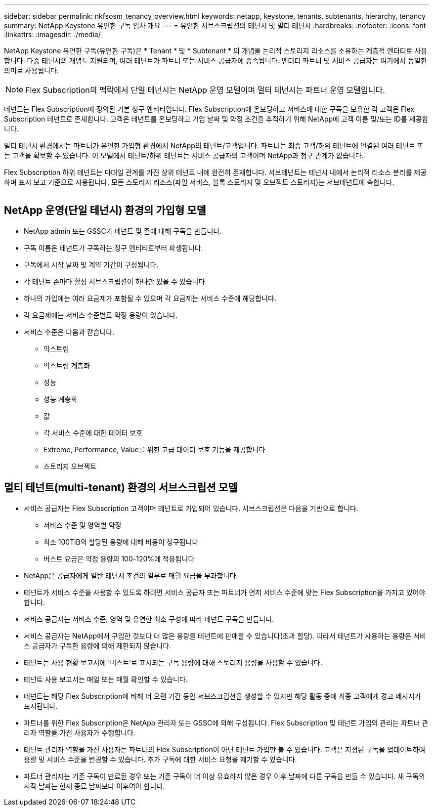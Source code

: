 ---
sidebar: sidebar 
permalink: nkfsosm_tenancy_overview.html 
keywords: netapp, keystone, tenants, subtenants, hierarchy, tenancy 
summary: NetApp Keystone 유연한 구독 임차 개요 
---
= 유연한 서브스크립션의 테넌시 및 멀티 테넌시
:hardbreaks:
:nofooter: 
:icons: font
:linkattrs: 
:imagesdir: ./media/


[role="lead"]
NetApp Keystone 유연한 구독(유연한 구독)은 * Tenant * 및 * Subtenant * 의 개념을 논리적 스토리지 리소스를 소유하는 계층적 엔터티로 사용합니다. 다중 테넌시의 개념도 지원되며, 여러 테넌트가 파트너 또는 서비스 공급자에 종속됩니다. 엔터티 파트너 및 서비스 공급자는 여기에서 동일한 의미로 사용됩니다.


NOTE: Flex Subscription의 맥락에서 단일 테넌시는 NetApp 운영 모델이며 멀티 테넌시는 파트너 운영 모델입니다.

테넌트는 Flex Subscription에 정의된 기본 청구 엔티티입니다. Flex Subscription에 온보딩하고 서비스에 대한 구독을 보유한 각 고객은 Flex Subscription 테넌트로 존재합니다. 고객은 테넌트를 온보딩하고 가입 날짜 및 약정 조건을 추적하기 위해 NetApp에 고객 이름 및/또는 ID를 제공합니다.

멀티 테넌시 환경에서는 파트너가 유연한 가입형 환경에서 NetApp의 테넌트/고객입니다. 파트너는 최종 고객/하위 테넌트에 연결된 여러 테넌트 또는 고객을 확보할 수 있습니다. 이 모델에서 테넌트/하위 테넌트는 서비스 공급자의 고객이며 NetApp과 청구 관계가 없습니다.

Flex Subscription 하위 테넌트는 다대일 관계를 가진 상위 테넌트 내에 완전히 존재합니다. 서브테넌트는 테넌시 내에서 논리적 리소스 분리를 제공하며 표시 보고 기준으로 사용됩니다. 모든 스토리지 리소스(파일 서비스, 블록 스토리지 및 오브젝트 스토리지)는 서브테넌트에 속합니다.

image:nkfsosm_image10.png[""]



== NetApp 운영(단일 테넌시) 환경의 가입형 모델

* NetApp admin 또는 GSSC가 테넌트 및 존에 대해 구독을 만듭니다.
* 구독 이름은 테넌트가 구독하는 청구 엔티티로부터 파생됩니다.
* 구독에서 시작 날짜 및 계약 기간이 구성됩니다.
* 각 테넌트 존마다 활성 서브스크립션이 하나만 있을 수 있습니다
* 하나의 가입에는 여러 요금제가 포함될 수 있으며 각 요금제는 서비스 수준에 해당합니다.
* 각 요금제에는 서비스 수준별로 약정 용량이 있습니다.
* 서비스 수준은 다음과 같습니다.
+
** 익스트림
** 익스트림 계층화
** 성능
** 성능 계층화
** 값
** 각 서비스 수준에 대한 데이터 보호
** Extreme, Performance, Value를 위한 고급 데이터 보호 기능을 제공합니다
** 스토리지 오브젝트






== 멀티 테넌트(multi-tenant) 환경의 서브스크립션 모델

* 서비스 공급자는 Flex Subscription 고객이며 테넌트로 가입되어 있습니다. 서브스크립션은 다음을 기반으로 합니다.
+
** 서비스 수준 및 영역별 약정
** 최소 100TiB의 할당된 용량에 대해 비용이 청구됩니다
** 버스트 요금은 약정 용량의 100-120%에 적용됩니다


* NetApp은 공급자에게 일반 테넌시 조건의 일부로 매월 요금을 부과합니다.
* 테넌트가 서비스 수준을 사용할 수 있도록 하려면 서비스 공급자 또는 파트너가 먼저 서비스 수준에 맞는 Flex Subscription을 가지고 있어야 합니다.
* 서비스 공급자는 서비스 수준, 영역 및 유연한 최소 구성에 따라 테넌트 구독을 만듭니다.
* 서비스 공급자는 NetApp에서 구입한 것보다 더 많은 용량을 테넌트에 판매할 수 있습니다(초과 할당). 따라서 테넌트가 사용하는 용량은 서비스 공급자가 구독한 용량에 의해 제한되지 않습니다.
* 테넌트는 사용 현황 보고서에 '버스트'로 표시되는 구독 용량에 대해 스토리지 용량을 사용할 수 있습니다.
* 테넌트 사용 보고서는 매일 또는 매월 확인할 수 있습니다.
* 테넌트는 해당 Flex Subscription에 비해 더 오랜 기간 동안 서브스크립션을 생성할 수 있지만 해당 활동 중에 최종 고객에게 경고 메시지가 표시됩니다.
* 파트너를 위한 Flex Subscription은 NetApp 관리자 또는 GSSC에 의해 구성됩니다. Flex Subscription 및 테넌트 가입의 관리는 파트너 관리자 역할을 가진 사용자가 수행합니다.
* 테넌트 관리자 역할을 가진 사용자는 파트너의 Flex Subscription이 아닌 테넌트 가입만 볼 수 있습니다. 고객은 지정된 구독을 업데이트하여 용량 및 서비스 수준을 변경할 수 있습니다. 추가 구독에 대한 서비스 요청을 제기할 수 있습니다.
* 파트너 관리자는 기존 구독이 만료된 경우 또는 기존 구독이 더 이상 유효하지 않은 경우 이후 날짜에 다른 구독을 만들 수 있습니다. 새 구독의 시작 날짜는 현재 종료 날짜보다 이후여야 합니다.

